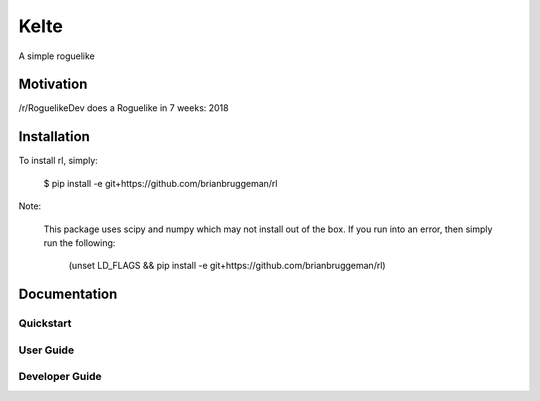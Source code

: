 ==========================
Kelte
==========================

A simple roguelike

Motivation
----------
/r/RoguelikeDev does a Roguelike in 7 weeks: 2018

Installation
------------
To install rl, simply:

    $ pip install -e git+https://github.com/brianbruggeman/rl

Note:

    This package uses scipy and numpy which may not install out of the box.  If you run
    into an error, then simply run the following:

        (unset LD_FLAGS && pip install -e git+https://github.com/brianbruggeman/rl)


Documentation
-------------

Quickstart
^^^^^^^^^^

User Guide
^^^^^^^^^^

Developer Guide
^^^^^^^^^^^^^^^
